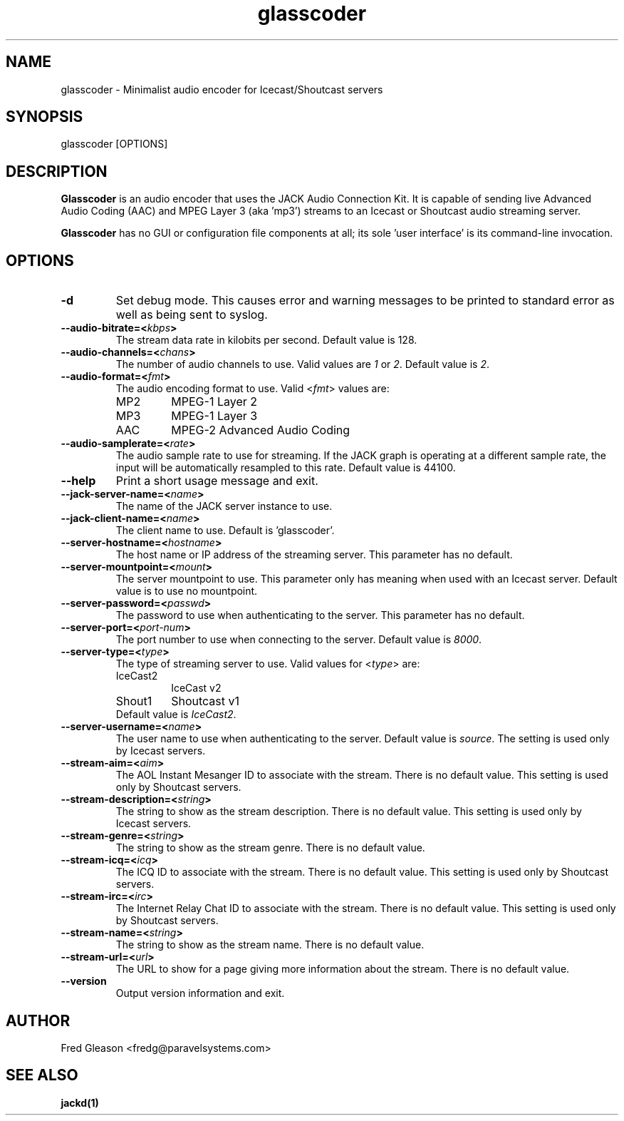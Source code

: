 .TH glasscoder 1 "June 2014" Linux "Linux Audio Manual"
.SH NAME
glasscoder \- Minimalist audio encoder for Icecast/Shoutcast servers

.SH SYNOPSIS
glasscoder [OPTIONS]

.SH DESCRIPTION
\fBGlasscoder\fP is an audio encoder that uses the JACK Audio Connection Kit.
It is capable of sending live Advanced Audio Coding (AAC) and MPEG Layer 3
(aka 'mp3') streams to an Icecast or Shoutcast audio streaming server.

\fBGlasscoder\fP has no GUI or configuration file components at all; its
sole 'user interface' is its command-line invocation.

.SH OPTIONS
.TP
.B -d
Set debug mode.  This causes error and warning messages to be printed
to standard error as well as being sent to syslog.

.TP
.B --audio-bitrate=<\fIkbps\fP>
The stream data rate in kilobits per second.  Default value is 128.

.TP
.B --audio-channels=<\fIchans\fP>
The number of audio channels to use.  Valid values are \fI1\fP or \fI2\fP.
Default value is \fP2\fP.

.TP
.B --audio-format=<\fIfmt\fP>
The audio encoding format to use.  Valid <\fIfmt\fP> values are:
.RS

.TP
MP2
MPEG-1 Layer 2
.RE
.RS

.TP
MP3
MPEG-1 Layer 3
.RE
.RS

.TP
AAC
MPEG-2 Advanced Audio Coding
.RE

.TP
.B --audio-samplerate=<\fIrate\fP>
The audio sample rate to use for streaming.  If the JACK graph is operating
at a different sample rate, the input will be automatically resampled to
this rate.  Default value is 44100.

.TP
.B --help
Print a short usage message and exit.

.TP
.B --jack-server-name=<\fIname\fP>
The name of the JACK server instance to use.

.TP
.B --jack-client-name=<\fIname\fP>
The client name to use.  Default is 'glasscoder'.

.TP
.B --server-hostname=<\fIhostname\fP>
The host name or IP address of the streaming server.  This parameter has
no default.

.TP
.B --server-mountpoint=<\fImount\fP>
The server mountpoint to use.  This parameter only has meaning when used
with an Icecast server.  Default value is to use no mountpoint.

.TP
.B --server-password=<\fIpasswd\fP>
The password to use when authenticating to the server.  This parameter
has no default.

.TP
.B --server-port=<\fIport-num\fP>
The port number to use when connecting to the server.  Default value is
\fI8000\fP.

.TP
.B --server-type=<\fItype\fP>
The type of streaming server to use.  Valid values for <\fItype\fP> are:
.RS

.TP
IceCast2
IceCast v2

.TP
Shout1
Shoutcast v1

.TP
Default value is \fIIceCast2\fP.
.RE

.TP
.B --server-username=<\fIname\fP>
The user name to use when authenticating to the server.  Default value
is \fIsource\fP.  The setting is used only by Icecast servers.

.TP
.B --stream-aim=<\fIaim\fP>
The AOL Instant Mesanger ID to associate with the stream.  There is no
default value.  This setting is used only by Shoutcast servers.

.TP
.B --stream-description=<\fIstring\fP>
The string to show as the stream description.  There is no default value.
This setting is used only by Icecast servers.

.TP
.B --stream-genre=<\fIstring\fP>
The string to show as the stream genre.  There is no default value.

.TP
.B --stream-icq=<\fIicq\fP>
The ICQ ID to associate with the stream.  There is no default value.
This setting is used only by Shoutcast servers.

.TP
.B --stream-irc=<\fIirc\fP>
The Internet Relay Chat ID to associate with the stream.  There is no
default value.  This setting is used only by Shoutcast servers.

.TP
.B --stream-name=<\fIstring\fP>
The string to show as the stream name.  There is no default value.

.TP
.B --stream-url=<\fIurl\fP>
The URL to show for a page giving more information about the stream.
There is no default value.

.TP
.B --version
Output version information and exit.

.SH AUTHOR
Fred Gleason <fredg@paravelsystems.com>
.SH "SEE ALSO"
.BR jackd(1)









